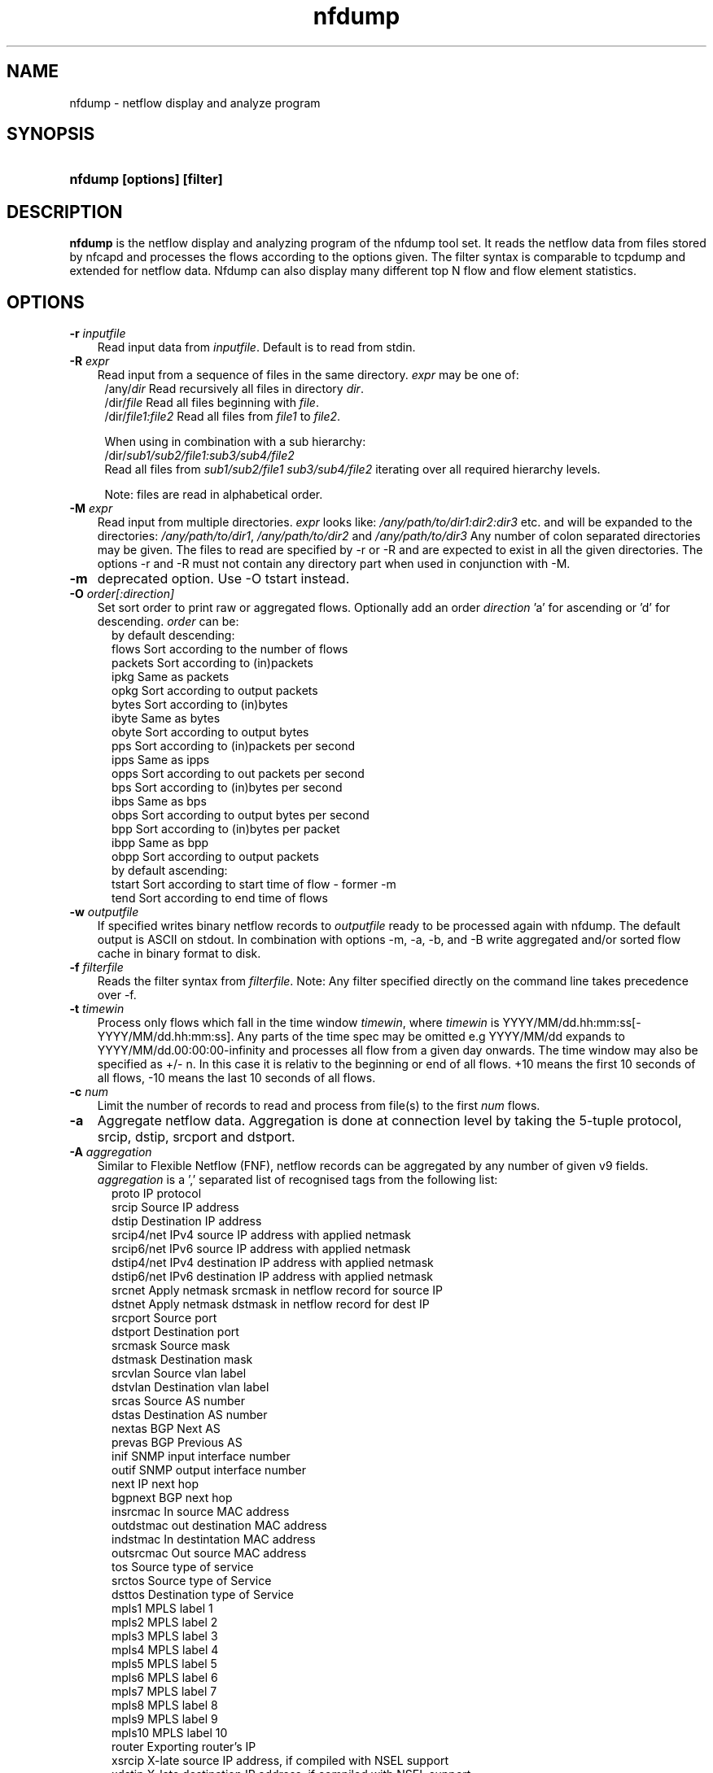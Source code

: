 .TH nfdump 1 2009\-09\-09 "" ""
.SH NAME
nfdump \- netflow display and analyze program
.SH SYNOPSIS
.HP 5
.B nfdump [options] [filter]
.SH DESCRIPTION
.B nfdump
is the netflow display and analyzing program of the nfdump tool set. 
It reads the netflow data from files stored by nfcapd and processes
the flows according to the options given. The filter syntax is comparable 
to tcpdump and extended for netflow data. Nfdump can also display many 
different top N flow and flow element statistics.

.SH OPTIONS
.TP 3
.B -r \fIinputfile
Read input data from \fIinputfile\fR. Default is to read from stdin.
.TP 3
.B -R \fIexpr
Read input from a sequence of files in the same directory. \fIexpr\fR
may be one of:
.PD 0
.RS 4
/any/\fIdir\fR          Read recursively all files in directory \fIdir\fR.
.P
/dir/\fIfile\fR         Read all files beginning with \fIfile\fR.
.P
/dir/\fIfile1:file2\fR  Read all files from \fIfile1\fR to \fIfile2\fR.

.P
When using in combination with a sub hierarchy:
.P
/dir/\fIsub1/sub2/file1:sub3/sub4/file2\fR
.P
Read all files from \fIsub1/sub2/file1\fR 
\fIsub3/sub4/file2\fR iterating over all required hierarchy levels.

.P
Note: files are read in alphabetical order.
.RE
.PD
.TP 3
.B -M \fIexpr
Read input from multiple directories. \fIexpr\fR looks like:
\fI/any/path/to/dir1:dir2:dir3\fR etc. and will be expanded to the
directories: \fI/any/path/to/dir1\fR, \fI/any/path/to/dir2\fR and 
\fI/any/path/to/dir3\fR Any number of colon separated directories may 
be given. The files to read are specified by \-r or \-R and are expected 
to exist in all the given directories.  The options \-r and \-R must 
not contain any directory part when used in conjunction with \-M.
.TP 3
.B -m
deprecated option. Use -O tstart instead.
.TP 3
.B -O \fIorder[:direction]
Set sort order to print raw or aggregated flows. Optionally add an
order \fIdirection\fR 'a' for ascending or 'd' for descending. \fIorder\fR can be:
.RS 5
by default descending:
.br
flows    Sort according to the number of flows
.br
packets  Sort according to (in)packets
.br
ipkg     Same as packets
.br
opkg     Sort according to output packets
.br
bytes    Sort according to (in)bytes
.br
ibyte    Same as bytes
.br
obyte    Sort according to output bytes
.br
pps      Sort according to (in)packets per second
.br
ipps     Same as ipps
.br
opps     Sort according to out packets per second
.br
bps      Sort according to (in)bytes per second
.br
ibps     Same as bps
.br
obps     Sort according to output bytes per second
.br
bpp      Sort according to (in)bytes per packet
.br
ibpp     Same as bpp
.br
obpp     Sort according to output packets
.br
by default ascending:
.br
tstart   Sort according to start time of flow - former -m
.br
tend     Sort according to end time of flows
.RE
.TP 3
.B -w \fIoutputfile
If specified writes binary netflow records to \fIoutputfile\fR ready
to be processed again with nfdump. The default output is ASCII on
stdout. In combination with options \-m, \-a, \-b, and \-B write aggregated
and/or sorted flow cache in binary format to disk.
.TP 3
.B -f \fIfilterfile
Reads the filter syntax from \fIfilterfile\fR. Note: Any filter specified
directly on the command line takes precedence over \-f.
.TP 3
.B -t \fItimewin
Process only flows which fall in the time window \fItimewin\fR, where
\fItimewin\fR is YYYY/MM/dd.hh:mm:ss[\-YYYY/MM/dd.hh:mm:ss]. Any parts of
the time spec may be omitted e.g YYYY/MM/dd expands to 
YYYY/MM/dd.00:00:00\-infinity and processes all flow from a given day 
onwards. The time window may also be specified as +/\- n. In this case
it is relativ to the beginning or end of all flows. +10 means the first
10 seconds of all flows, \-10 means the last 10 seconds of all flows.
.TP 3
.B -c \fInum
Limit the number of records to read and process from file(s) to the first \fInum\fR flows.
.TP 3
.B -a
Aggregate netflow data. Aggregation is done at connection level by taking 
the 5\-tuple protocol, srcip, dstip, srcport and dstport.
.TP 3
.B -A \fIaggregation 
Similar to Flexible Netflow (FNF), netflow records can be aggregated 
by any number of given v9 fields. \fIaggregation\fR is a ',' separated list
of recognised tags from the following list:
.RS 5
proto      IP protocol
.br
srcip      Source IP address
.br
dstip      Destination IP address
.br
srcip4/net IPv4 source IP address with applied netmask 
.br
srcip6/net IPv6 source IP address with applied netmask
.br
dstip4/net IPv4 destination IP address with applied netmask
.br
dstip6/net IPv6 destination IP address with applied netmask
.br
srcnet     Apply netmask srcmask in netflow record for source IP 
.br
dstnet     Apply netmask dstmask in netflow record for dest IP
.br
srcport    Source port
.br
dstport    Destination port
.br
srcmask    Source mask
.br
dstmask    Destination mask
.br
srcvlan    Source vlan label
.br
dstvlan    Destination vlan label
.br
srcas      Source AS number
.br
dstas      Destination AS number
.br
nextas     BGP Next AS
.br
prevas     BGP Previous AS
.br
inif       SNMP input interface number
.br
outif      SNMP output interface number
.br
next       IP next hop
.br
bgpnext    BGP next hop
.br
insrcmac   In source MAC address
.br
outdstmac  out destination MAC address
.br
indstmac   In destintation MAC address
.br
outsrcmac  Out source MAC address
.br
tos        Source type of service
.br
srctos     Source type of Service
.br
dsttos     Destination type of Service
.br
mpls1      MPLS label 1
.br
mpls2      MPLS label 2
.br
mpls3      MPLS label 3
.br
mpls4      MPLS label 4
.br
mpls5      MPLS label 5
.br
mpls6      MPLS label 6
.br
mpls7      MPLS label 7
.br
mpls8      MPLS label 8
.br
mpls9      MPLS label 9
.br
mpls10     MPLS label 10
.br
router     Exporting router's IP
.br
xsrcip     X-late source IP address, if compiled with NSEL support
.br
xdstip     X-late destination IP address, if compiled with NSEL support
.br
xsrcport   X-late source port, if compiled with NSEL support
.br
xdstport   X-late destination port, if compiled with NSEL support
.RE
.RS 3
.P
nfdump automatically compiles an appropriate output format for the selected
aggregation unless an explicit output format is given. The automatic output
format is identical to \fB\-o 'fmt:%ts %td <fields> %pkt %byt %bps %bpp %fl'\fR
where <fields> represents the selected aggregation tags.
.P
Example:
.RS 3
\fB \-A proto,srcip,dstport\fR
.P
\fB \-A srcas,dstas\fR
.P
.RE
.RE
.TP 3
.B -b
Aggregate netflow records as bidirectional flows. Automatically implies \-a. 
Aggregation is done on connection level by taking the 5\-tuple protocol, srcip, 
dstip, srcport and dstport, or the reverse order for the corresponding connection 
flow. Input and output packets/bytes are counted and reported separately. Both 
flows are merged into a single record. An appropriate output format is selected 
automatically, which may be overwritten by any \-o format option.
.TP 3
.B -B
Like \-b but automagically swaps flows if src port is < dst port 
for TCP and UDP flows and src port < 1024 and dst port > 1024.
as some exporters do not care sending the flows in proper order. Other
flows are not affected. It's considered to be a conveniency option. 
.TP 3
.B -I
Print flow statistics from file specified by \-r, or timeslot specified by \-R/\-M. 
.TP 3
.B -D \fIdns
Set \fIdns\fR as nameserver to look up hostnames.
.TP 3
.B -s \fIstatistic[:p][/orderby[:direction]]
Generate the Top N flow or flow element statistic. \fIstatistic\fR can be:
.RS 5
record    Statistic about aggregated netflow records.
.br
srcip     Statistic about source IP addresses
.br
dstip     Statistic about destination IP addresses
.br
ip        Statistic about any (source or destination) IP addresses
.br
nhip      Statistic about next hop IP addresses
.br
nhbip     Statistic about BGP next hop IP addresses
.br
router    Statistic about exporting router IP address
.br
srcport   Statistic about source ports
.br
dstport   Statistic about destination ports
.br
port      Statistic about any (source or destination) ports
.br
tos       Statistic about type of service \- default src
.br
srctos    Statistic about src type of service
.br
dsttos    Statistic about dst type of service
.br
dir       Statistic about flow directions ingress/egress
.br
srcas     Statistic about source AS numbers
.br
dstas     Statistic about destination AS numbers
.br
as        Statistic about any (source or destination) AS numbers
.br
inif      Statistic about input interface
.br
outif     Statistic about output interface
.br
if        Statistic about any interface
.br
srcmask   Statistic about src mask
.br
dstmask   Statistic about dst mask
.br
srcvlan   Statistic about src vlan label
.br
dstvlan   Statistic about dst vlan label
.br
vlan      Statistic about any vlan label
.br
insrcmac  Statistic about input src MAC address
.br
outdstmac Statistic about output dst MAC address
.br
indstmac  Statistic about input dst MAC address
.br
outsrcmac Statistic about output src MAC address
.br
srcmac    Statistic about any src MAC address
.br
dstmac    Statistic about any dst MAC address
.br
inmac     Statistic about any input MAC address
.br
outmac    Statistic about any output MAC address
.br
mask      Statistic about any mask
.br
proto     Statistic about IP protocols
.br
mpls1     Statistic about MPLS label 1
.br
mpls2     Statistic about MPLS label 2
.br
mpls3     Statistic about MPLS label 3
.br
mpls4     Statistic about MPLS label 4
.br
mpls5     Statistic about MPLS label 5
.br
mpls6     Statistic about MPLS label 6
.br
mpls7     Statistic about MPLS label 7
.br
mpls8     Statistic about MPLS label 8
.br
mpls9     Statistic about MPLS label 9
.br
mpls10    Statistic about MPLS label 10
.br
sysid     Internal SysID of exporter
.br

.br
NSEL/ASA statistics
.br
event     NSEL/ASA event
.br
xevent    NSEL/ASA extended event
.br
xsrcip    NSEL/ASA translated src IP address
.br
xsrcport  NSEL/ASA translated src port
.br
xdstip    NSEL/ASA translated dst IP address
.br
xdstport  NSEL/ASA translated dst port
.br
iacl      NSEL/ASA ingress ACL
.br
iace      NSEL/ASA ingress ACE
.br
ixace     NSEL/ASA ingress xACE
.br
eacl      NSEL/ASA egress ACL
.br
eace      NSEL/ASA egress ACE
.br
exace     NSEL/ASA egress xACE
.br

.br
NAT statistics
.br
nevent    NAT event
.br
vrf/ivrf  NAT ingress vrf
.br
evrf      NAT egress vrf
.br
nsrcip    NAT src IP address
.br
nsrcport  NAT src port
.br
ndstip    NAT dst IP address
.br
ndstport  NAT dst port
.br
.RE
.RS 3
.P
By adding \fI:p\fR to the statistic name, the resulting statistic is split up into
transport layer protocols. Default is transport protocol independent statistics.
.P
\fIorderby\fR is optional and specifies the order by which the statistics are
ordered and can be \fIflows\fR, \fIpackets\fR, \fIbytes\fR, \fIpps\fR, \fIbps\fR 
or \fIbpp\fR. You may specify more than one \fIorderby\fR which results in the 
same statistic but ordered differently. If no \fIorderby\fR is given, statistics 
are ordered by \fIflows\fR.
Optionally to the order you add a \fI:direction\fR ':a' for ascending or ':d' for descending.
By default all -s statitics are printed in descending order.
You can specify as many \-s flow element statistics as needed on the command line for the 
same run. 
.P
Example:
.RS 3
\fB\-s srcip \-s ip/flows \-s dstport/pps/packets/bytes \-s record/bytes\fR
.RE
.RE
.PP
.TP 3
.B -l \fI[+/\-]packet_num
Limit statistics output to those records above or below the \fIpacket_num\fR 
limit. \fIpacket_num\fR accepts positive or negative numbers followed by 'K'
, 'M' or 'G' 10E3, 10E6 or 10E9 flows respectively. See also note at \-L
.TP 3
.B -L \fI[+/\-]byte_num
Limit statistics output to those records above or below the \fIbyte_num\fR 
limit. \fIbyte_num\fR accepts positive or negative numbers followed by 'K'
, 'M' or 'G' 10E3, 10E6 or 10E9 bytes respectively. \fINote:\fR These limits only
apply to the statistics and aggregated outputs generated with \-a \-s.
To filter netflow records by packets and bytes, use the filter syntax 'packets'
and 'bytes' described below.
.TP 3
.B -n \fInum
For record statistics (-s .. ): Define the number for the Top N. Defaults to 10. 
Use -n 0 to list all records.
.br
For record sorting and aggregation (-a .. -O ..): Limit the records to the first 
top \fInum\fR sorted records.
if not specified or -n 0 is given, all records are listed.
.TP 3
.B -o \fIformat
Selects the output format to print flows or flow record statistics (\-s record). The following 
formats are available:
.RS 5
raw      Print full flow record on multiple lines.
.br
line     Print each flow on one line. Default format.
.br
long     Print each flow on one line with more details
.br
biline   Same as line, but for bidir flows
.br
bilong   Same as long, but for bidir flows
.br
extended Print each flow on one line with even more details.
.br
nsel     Print each NSEL event on one line. Default if NSEL/NAT
.br
nel      Print each NAT event on one line. 
.br
csv      Comma separated output for machine readable processing.
.br
json     Print full record as separate json object.
.br
pipe     Legacy machine readable format: fields are '|' separated.
.br
fmt:\fIformat\fR
User defined output format.
.RE
.RS 3
For each defined output format except \-o fmt:<format> an IPv6 long output format exists.
\fBline6, long6 and extended6\fR. See \fIoutput formats\fR below for more information.
.RE
.PD
.TP 3
.B -q
Be quiet. Suppress the header line and the statistics at the bottom.
.TP 3
.B -N
Print plain numbers in output. Easier for post\-parsing.
.TP 3
.B -i \fIident
Change ident label in file, specified by \-r to \fIident
.TP 3
.B -v \fIfile
Verify \fIfile\fR. Print data file version, number of blocks 
and compression status.
.TP 3
.B -E \flfile
Print exporter/sampler list found in \fIfile\fR. In case of
a nfcapd collector file, additional statistics per exporter 
are printed with number of flows, packets and sequence errors.
.TP 3
.B -x \flfile
Scan and print extension maps located in file \flfile\fR
.TP 3
.B -j
Compress flows. Use bz2 compression in output file. Space efficient method
.TP 3
.B -y
Compress flows. Use LZ4 compression in output file. Time efficient method
.TP 3
.B -z
Compress flows. Use fast LZO1X\-1 compression in output file. Time efficient method
.TP 3
.B -J \flnum\fR
Change compression for file(s) given by -r <file> or -R <dir>
num: 0 uncompress, 1: LZO1X\-1, 2: bz2, 3: LZ4 compression
.TP 3
.B -Z
Check filter syntax and exit. Sets the return value accordingly.
.TP 3
.B -X
Compiles the filer syntax and dumps the filter engine table to stdout.
This is for debugging purpose only.
.TP 3
.B -V
Print nfdump version and exit.
.TP 3
.B -h
Print help text on stdout with all options and exit.
.SH "RETURN VALUE"
Returns 
.PD 0
.RS 4 
0   No error. \fn
.P
255 Initialization failed.
.P
254 Error in filter syntax.
.P
250 Internal error.
.RE
.PD
.SH "OUTPUT FORMATS"
The output format \fBraw\fR prints each flow record on multiple lines, including
all information available in the record. This is the most detailed view on a 
flow. 
.P
Other output formats print each flow on a single line. Predefined output formats are
\fBline\fR, \fBlong\fR and \fBextended\fR
The output format \fBline\fR is the default output format when no format is specified.
It limits the imformation to the connection details as well as number of packets, 
bytes and flows.
.P
The output format \fBlong\fR is identical to the format \fBline\fR, and includes
additional information such as TCP flags and Type of Service.
.P
The output format \fBextended\fR is identical to the format \fBlong\fR, and includes
additional computed information such as \fBpps\fR, \fBbps\fR and \fBbpp\fR.
.P
\fIFields:\fR
.P
.RS 3
\fBDate flow start:\fR Start time the flow was first seen. ISO 8601 format 
including milliseconds.
.P
\fBDuration:\fR Duration of the flow in seconds and milliseconds. 
If flows are aggregated, \fIduration\fR is the time span over the 
entire period of time from first seen to last seen.
.P
\fBProto:\fR Protocol used in the connection.
.P
\fBSrc IP Addr:Port:\fR Source IP address and source port.
.P
\fBDst IP Addr:Port:\fR Destination IP address and destination port.
In case of ICMP, port is decoded as type.code.
.P
\fBFlags:\fR TCP flags OR-ed of the connection.
.P
\fBTos:\fR Type of service.
.P
\fBPackets:\fR The number of packets in this flow. If flows are 
aggregated, the packets are summed up. 
.P
\fBBytes:\fR The number of bytes in this flow. If flows are aggregated, 
the bytes are summed up.
.P
\fBpps:\fR The calculated packets per second: number of packets / duration. 
If flows are aggregated this results in the average pps during this period of time.
.P
\fBbps:\fR The calculated bits per second: 8 * number of bytes / duration. If flows
are aggregated this results in the average bps during this period of time.
.P
\fBBpp:\fR The calculated bytes per packet: number of bytes / number of packets. If flows
are aggregated this results in the average bpp during this period of time.
.P
\fBFlows:\fR Number of flows. If flows are listed only, this number is always 1. If flows
are aggregated, this shows the number of flows aggregated in this one record.
.RE
.PD
.P
Numbers larger than 1'000'000 (1000*1000), are scaled to 4 digits and one decimal digit including the
scaling factor \fBM\fR, \fBG\fR or \fBT\fR for cleaner output, e.g. \fB923.4 M\fR
.P
To make the output more readable, IPv6 addresses are shrinked down to 16 characters. The seven
leftmost and seven rightmost digits connected with two dots \fB'..'\fR are displayed in any normal 
output formats. To display the full IPv6 address, use the appropriate long format, which is the format
name followed by a \fB6\fR. 
.P 
Example: \fB\-o line\fR displays an IPv6 address as \fB2001:23..80:d01e\fR where the format 
\fB\-o line6\fR displays the IPv6 address in full length \fB2001:234:aabb::211:24ff:fe80:d01e\fR.
The combination of \fB\-o line \-6\fR is equivalent to \fB\-o line6\fR.
.P
The output format \fBfmt:<format>\fR allows you to define your own output format.
A format description \fBformat\fR consists of a single line containing arbitrary strings
and format specifier as described below
.P
.RS 3
\fB%<format>\fR Inserts the predefined \fBformat\fR at this position. e.g. \fB%line\fR
.br
\fB%ff\fR       flow record flags in hex. 
.br
\fB%nfv\fR      Netflow/Sflow/Event record version.
.br
\fB%ts\fR       Start Time \- first seen
.br
\fB%tsr\fR      Start Time, but in fractional seconds since the epoch (1970-01-01)
.br
\fB%te\fR       End Time \- last seen
.br
\fB%ter\fR      End Time, in fractional seconds
.br
\fB%tr\fR       Time the flow was received by the collector
.br
\fB%trr\fR      Time the flow was received, in fractional seconds
.br
\fB%td\fR       Duration
.br
\fB%pr\fR       Protocol
.br
\fB%exp\fR      Exporter ID
.br
\fB%eng\fR      Engine Type/ID
.br
\fB%lbl\fR      Flowlabel
.br
\fB%sa\fR       Source Address
.br
\fB%da\fR       Destination Address
.br
\fB%sap\fR      Source Address:Port
.br
\fB%dap\fR      Destination Address:Port
.br
\fB%sp\fR       Source Port
.br
\fB%dp\fR       Destination Port
.br
\fB%sn\fR       Source Network, mask applied
.br
\fB%dn\fR       Destination Network, mask applied
.br
\fB%nh\fR       Next\-hop IP Address
.br
\fB%nhb\fR      BGP Next\-hop IP Address
.br
\fB%ra\fR       Router IP Address
.br
\fB%sas\fR      Source AS
.br
\fB%das\fR      Destination AS
.br
\fB%nas\fR      Next AS
.br
\fB%pas\fR      Previous AS
.br
\fB%in\fR       Input Interface num
.br
\fB%out\fR      Output Interface num
.br
\fB%pkt\fR      Packets \- default input
.br
\fB%ipkt\fR     Input Packets
.br
\fB%opkt\fR     Output Packets
.br
\fB%byt\fR      Bytes \- default input
.br
\fB%ibyt\fR     Input Bytes
.br
\fB%obyt\fR     Output Bytes
.br
\fB%fl\fR       Flows
.br
\fB%flg\fR      TCP Flags
.br
\fB%tos\fR      Tos \- default src
.br
\fB%stos\fR     Src Tos
.br
\fB%dtos\fR     Dst Tos
.br
\fB%dir\fR      Direction: ingress, egress
.br
\fB%smk\fR      Src mask
.br
\fB%dmk\fR      Dst mask
.br
\fB%fwd\fR      Forwarding Status
.br
\fB%svln\fR     Src vlan label
.br
\fB%dvln\fR     Dst vlan label
.br
\fB%ismc\fR     Input Src Mac Addr
.br
\fB%odmc\fR     Output Dst Mac Addr
.br
\fB%idmc\fR     Input Dst Mac Addr
.br
\fB%osmc\fR     Output Src Mac Addr
.br
\fB%mpls1\fR    MPLS label 1
.br
\fB%mpls2\fR    MPLS label 2
.br
\fB%mpls3\fR    MPLS label 3
.br
\fB%mpls4\fR    MPLS label 4
.br
\fB%mpls5\fR    MPLS label 5
.br
\fB%mpls6\fR    MPLS label 6
.br
\fB%mpls7\fR    MPLS label 7
.br
\fB%mpls8\fR    MPLS label 8
.br
\fB%mpls9\fR    MPLS label 9
.br
\fB%mpls10\fR   MPLS label 10
.br
\fB%mpls\fR     MPLS labels 1-10
.br
\fB%bps\fR      bps \- bits per second
.br
\fB%pps\fR      pps \- packets per second
.br
\fB%bpp\fR      bps \- Bytes per package
.br

.br
NSEL specific formats
.br
\fB%nfc\fR      NSEL connection ID
.br
\fB%evt\fR      NSEL event
.br
\fB%xevt\fR     NSEL extended event
.br
\fB%sgt\fR      NSEL Source security group tag
.br
\fB%msec\fR     NSEL event time in msec
.br
\fB%iacl\fR     NSEL ingress ACL
.br
\fB%eacl\fR     NSEL egress ACL
.br
\fB%xsa\fR      NSEL XLATE src IP address
.br
\fB%xda\fR      NSEL XLATE dst IP address
.br
\fB%xsp\fR      NSEL XLATE src port
.br
\fB%xdp\fR      NSEL SLATE dst port
.br
\fB%xsap\fR     Xlate Source Address:Port
.br
\fB%xdap\fR     Xlate Destination Address:Port
.br
\fB%uname\fR    NSEL user name
.br

.br
NEL/NAT specific formats
.br
\fB%nevt\fR     NAT event - same as %evt
.br
\fB%ivrf\fR     NAT ingress VRF ID 
.br
\fB%evrf\fR     NAT egress VRF ID 
.br
\fB%nsa\fR      NAT src IP address
.br
\fB%nda\fR      NAT dst IP address
.br
\fB%nsp\fR      NAT src port
.br
\fB%ndp\fR      NAT dst port
.br
\fB%pbstart\fR  NAT pool block start
.br
\fB%pbend\fR    NAT pool block end
.br
\fB%pbstep\fR   NAT pool block step
.br
\fB%pbsize\fR   NAT pool block size
.br

.br
Nprobe formats
.br
\fB%cl\fR       Client latency
.br
\fB%sl\fR       Server latency
.br
\fB%al\fR       Application latency
.br

.RE
.PD
.P

The "flow flags" format (%ff) prints the internal record flags as a single hexadecimal number,
consisting of any of these flag values OR-ed together:
.P
.RS 3
.br
1    Record contains IPv6 addresses
.br
2    Packet counters are 64-bit
.br
4    Byte counters are 64-bit
.br
8    IP next hop is an IPv6 address
.br
16	BGP next hop is an IPv6 address
.br
32   Exporting router is an IPv6 address
.br
64   Record is an EVENT record
.br
128  Record is sampled
.RE
.P

Example: the standard output format \fBlong\fR can be created as
.RS 3
\fB\-o "fmt:%ts %td %pr %sap \-> %dap %flg %tos %pkt %byt %fl"\fR
.RE
.P
You may also define your own output format and have it compiled into nfdump.
See nfdump.c section \fBOutput Formats\fR for more details.
.P
The \fBcsv\fR output format is intended to be read by another program for 
further processing. As an example, see the parse_csv.pl Perl program.
The csv output format consists of one or more output blocks and one summary 
block. Each output block starts with a csv index line followed by the csv 
record lines. The index lines describes the order, how each following record 
is composed.
.P
Example:
.RS 3
Index line:   ts,te,td,sa,da,sp,dp,pr,...
.br
Record line:  2004-07-11 10:30:00,2004-07-11 10:30:10,10.010,...
.br
.RE
.PD
.P
All records are in ASCII readable form. Numbers are not scaled, so each line 
can be easily parsed.
.P
Indices used in nfdump 1.6:
.P
.RS 3
ts,te,td    time records: t-start, t-end, duration
.br
sa,da       src dst address
sp,dp       src, dst port
.br
pr          protocol PF_INET or PF_INET6
.br
flg         TCP Flags:
.br
               000001 FIN.
.br
               000010 SYN
.br
               000100 RESET
.br
               001000 PUSH
.br
               010000 ACK
.br
               100000 URGENT
.br
               e.g. 6 => SYN + RESET
.br
fwd         forwarding status
.br
stos        src tos
.br
ipkt,ibyt   input packets/bytes
.br
opkt,obyt   output packets, bytes
.br
in,out      input/output interface SNMP index number
.br
sas,das     src, dst AS
.br
smk,dmk     src, dst mask
.br
dtos        dst tos
.br
dir         direction
.br
nh,nhb      next hop IP address, bgp next hop IP
.br
svln,dvln   src, dst vlan id
.br
ismc,odmc   input src, output dst MAC
.br
idmc,osmc   input dst, output src MAC
.br
mpls1,mpls2 MPLS label 1-10
.br
mpls3,mpls4
.br
mpls5,mpls6
.br
mpls7,mpls8
.br
mpls9,mpls10
.br
ra          router IP
.br
eng         router engine type/id
.br
.RE
.PD
.P
See parse_csv.pl for more details.
.P
.SH "FILTER"
The filter syntax is similar to the well known pcap library used by tcpdump.
The filter can be either specified on the command line after all options or 
in a separate file. It can span several lines. Anything after a '#' is treated as a 
comment and ignored to the end of the line. There is virtually no limit in 
the length of the filter expression. All keywords are case insensitive.
.P Syntax
Any filter consists of one or more expressions \fIexpr\fR. Any number of \fIexpr\fR
can be linked together:
.P
expr \fBand\fR expr, expr \fBor\fR expr, \fBnot\fR expr and \fB(\fR expr \fB)\fR.
.P
\fIExpr\fR can be one of the following filter primitives:
.TP 4
.I include
\fB@include <file>\fR
.br
include the content of \fI<file>\fR into filter.
.TP 4
.I ip version
\fBinet\fR  or \fBipv4\fR for IPv4
.br
\fBinet6\fR or \fBipv6\fR for IPv6
.TP 4
.I protocol
\fBproto <protocol>\fR 
.br 
\fBproto <number>\fR 
.br
where \fB<protocol>\fR is known protocol such as 
\fBtcp\fR, \fBudp\fR, \fBicmp\fR, \fBicmp6\fR, \fBgre\fR, 
\fBesp\fR, \fBah\fR, etc. or a valid protocol number: 
\fB6\fR, \fB17\fR etc.
.TP 4
.I IP address
.RS 4
\fB[src|dst] ip <ipaddr>\fR
.br
\fB[src|dst] host <ipaddr>\fR 
.br
with \fI<ipaddr>\fR as any valid IPv4, IPv6 address, or a fully qualified
hostname.  In case of a hostname, the IP address is looked up in DNS. 
If more than a single IP address is found, all IP addresses are chained 
together. \fB(ip1 or ip2 or ip3 ... )\fR
.P
To check if an IP address is in a known IP list, use
.br
\fB[src|dst] ip in [ <iplist> ] \fR
.br
\fB[src|dst] host in [ <iplist> ]  \fR
.br
\fI<iplist>\fR is a space or comma separated list of individual \fB<ipaddr>\fR or 
fully qualified hostnames, which are looked up in DNS. If more than a 
single IP address is found, all IP addresses are put into the list.
.RE
.PD
.TP 4
.I [src|dst]
IP addresses, networks, ports, AS numbers etc. can be specifically selected
by using a direction qualifier, such as \fbsrc\fR or \fBdst\fR.
They can also be used in combination with \fBand\fR and \fBor\fR.
such as \fBsrc and dst ip ..\fR. 
.TP 4
.I network
\fB[src|dst] net a.b.c.d m.n.r.s\fR
.br
Select the IPv4 network \fIa.b.c.d\fR with netmask \fIm.n.r.s\fR.
.br

.br
\fB[src|dst] net <net>/<num>\fR
.br
with \fI<net>\fR as a valid IPv4 or IPv6 network and \fI<num>\fR as mask bits. 
The number of mask bits must match the appropriate address family in IPv4 or 
IPv6. Networks may be abbreviated such as 172.16/16 if they are unambiguous.
.RE
.TP 4 
.I Port
.RS 4
\fB[src|dst] port [comp] <num>\fR
.br
with \fI<num>\fR as any valid port number.  If \fIcomp\fR is omitted, 
 '=' is assumed. \fIcomp\fR is explained in more details below.
.br
\fB[src|dst] port in [ <portlist> ] \fR
.br
A port can be compared against a know list, where \fB<portlist>\fR is a 
space separated list of individual port numbers.
.RE
.TP 4 
.I ICMP
.RS 4
\fBicmp\-type <num>\fR 
.br
\fBicmp\-code <num>\fR
.br
with \fI<num>\fR as a valid icmp type/code. This automatically implies 
\fBproto icmp\fR.
.RE
.TP 4 
.I Router ID
.RS 4
\fBengine\-type <num>\fR 
.br
\fBengine\-id <num>\fR
.br
\fBsysid <num>\fR
.br
with \fI<num>\fR as a valid router engine type/id or exporter ID(0..255).
.RE
.TP 4 
.I Netflow version
.RS 4
\fBnfversion [comp] <num>\fR 
.br
netflow version exported.
.RE
.TP 4 
.I Interface
\fB[in|out] if <num>\fR
.br
Select input or output or either interface ID, with \fInum\fR as the SNMP interface number. 
.br
Example: \fBin if 3\fR
.TP 4
.I AS numbers
\fB[src|dst|prev|next] as [comp] <num>\fR
.br
Selects source, destination, previous, next or any AS number
with \fI<num>\fR as any valid as number. 32-bit AS numbers are supported. If 
\fIcomp\fR is omitted, '=' is assumed. \fIcomp\fR is explained in more details below.
.br

.br
\fB[src|dst|prev|next] as in [ <ASlist> ] \fR
.br
An AS number can be compared against a know list, where \fB<ASlist>\fR is a 
space or comma separated list of individual AS numbers.
.RE
.TP 4
.I Prefix mask bits 
\fB[src|dst] mask <bits>\fR
.br
with \fI<bits>\fR as any valid prefix mask bit value.
.TP 4
.I Vlan labels
\fB[src|dst] vlan <num>\fR
.br
with \fI<num>\fR as any valid vlan label.
.TP 4
.I Flags
\fBflags <tcpflags>\fR
.br
with \fI<tcpflags>\fR as a combination of:
.RS 7
A    ACK.
.br
S    SYN.
.br
F    FIN.
.br
R    Reset.
.br
P    Push.
.br
U    Urgent.
.br
X    All flags on.
.RE
The ordering of the flags is not relevant. Flags not mentioned are treated as don't care.
In order to get those flows with only the SYN flag set, use the syntax '\fBflags S and not
flags AFRPU\fR'.
.TP 4
.I Next hop IP
\fBnext ip <ipaddr>\fR
.br
with \fI<ipaddr>\fR as IPv4/IPv6 IP address of next hop router.
.TP 4
.I Next\-hop router's IP in the BGP domain
\fBbgpnext ip <ipaddr>\fR
.br
with \fI<ipaddr>\fR as IPv4/IPv6 next\-hop router's IP in the BGP domain. ( v9 #18 )
.TP 4
.I Router IP
.br
\fBrouter ip <ipaddr>\fR 
.br
Filter the flows according the IP address of the exporting router.
.TP 4
.I
MAC addresses
\fB[InOutSrcDst] mac <addr>\fR
.br
With \fI<addr>\fR any valid MAC address. \fBmac\fR can be made more specific 
by using any combination of a direction specifier as defined by CISCO v9.
\fBin src\fR, \fBin dst\fR, \fBout src\fR, \fBout dst\fR.
.TP 4
.I MPLS labels
\fBmpls label<n> [comp] <num>\fR
.br
With \fI<n>\fR as any mpls label number 1..10. Filters exactly specified label<n>.
.br
\fBmpls eos [comp] <num>\fR
.br
.br
Filters End of Stack label for a given value \fI<num>\fR.
.br
\fBmpls exp<n> [comp] <bits>\fR
.br
Filters experimental bits of label \fI<n>\fR with \fI<bits>\fR 0..7.
.TP 4 
.I Packets
\fBpackets [comp] <num> [scale]\fR
.br
To filter for netflow records with a specific packet count.
.br
Example: \fBpackets > 1k\fR
.TP 4 
.I Bytes
\fBbytes [comp] <num> [scale]\fR
.br
To filter for netflow records with a specific byte count.
.br
Example: \fBbytes 46\fR filters all empty IPv4 packets
.TP 4
.I Aggregated flows
\fBflows [comp] <num> [scale]\fR
.br
To filter for netflow records with a specific number of aggregated flows.
.TP 4 
.I Type of Service (TOS)
\fI[SourceDestination]\fR \fBtos <num>\fR
.br
With \fI<num>\fR 0..255. For compatibility with nfdump 1.5.x:
\fBtos <num>\fR is equivalent with \fBsrc tos <num>\fR
.TP 4 
.I Packets per second: Calculated value.
\fBpps\fR \fI[comp]\fR \fInum\fR \fI[scale]\fR
.br
To filter for flows with specific packets per second.
.TP 4 
.I Duration: Calculated value
\fBduration\fR \fI[comp]\fR \fInum\fR
.br
To filter for flows with specific duration in milliseconds.
.TP 4 
.I Bits per second: Calculated value.
\fBbps\fR \fI[comp]\fR \fInum\fR \fI[scale]\fR
.br
To filter for flows with specific bytes per second.
.TP 4 
.I Bytes per packet: Calculated value.
\fBbpp\fR \fI[comp]\fR \fInum\fR \fI[scale]\fR
.br
To filter for flows with specific bytes per packet.
.TP 4
\fIscale\fR scaling factor. Maybe \fIk\fR \fIm\fR \fIg\fR. Factor is 1000
.TP 4
\fIcomp\fR The following comparators are supported:
.B =, ==, >, <,  EQ, LT, GT .
If \fIcomp\fR is omitted, '=' is assumed.
.P

.TP 4
\fBNSEL/ASA specific filters:\fR
.P
.I NSEL/ASA Event
.RS 4
\fBasa event <ignore|create|term|delete|deny>\fR
.br
\fBasa event [comp] <number>\fR
.br
select NSEL/ASA event by name or number. If given as number it can be compared with a number
.br
.RE
.PD
.TP 4
.I NSEL/ASA denied reason
.RS 4
\fBasa event denied <ingress|egress|interface|nosyn>\fR
.br
Select a NSEL/ASA denied event by type
.RE
.PD
.TP 4
.I NSEL/ASA extended events
.RS 4
\fBasa xevent [comp] <num>\fR
.br
Select an extended NSEL ASA event by number, or optionally compared by a number.
.RE
.PD
.TP 4
.I X-late IP addresses and ports
.RS 4
\fB[src|dst] xip <ip>\fr
.br
Select the translated IP address
.P
\fB[src|dst] xnet <net>/<num>\fR
.br
with \fI<net>\fR as a valid translated IPv4 or IPv6 network and \fI<num>\fR as mask bits. 
The number of mask bits must match the appropriate address family in IPv4 or 
IPv6. Networks may be abbreviated such as 172.16/16 if they are unambiguous.
.P
\fB[src|dst] xport <port>\fR
.br
Select the translated port
.RE
.PD
.TP 4
.I NSEL/ASA ingress/egress
.RS 4
\fBingress <ACL|ACE|XACE> [comp] number
.br
Select/compare an ingress ACL
.P
\fBegress ACL [comp] <number>\fR
.br
Select/compare an egress ACL
.P

.RE
.PD
.TP 4
\fBNEL specific NAT filters:\fR
.P
.I NAT Event
.RS 4
\fBnat event <add|delete>\fR
.br
\fBnat event [comp] <number>\fR
.br
select NEL NAT event by name or number. If given as number it can be compared with a number
.br
.RE
.PD
.TP 4
.I NEL NAT ip addresses and ports
.RS 4
\fB[src|dst] nip <ip>
.br
Select the NAT IP address
.P
\fB[src|dst] nport <port>
.br
Select the NAT port
.RE
.PD
.TP 4
.I NEL NAT vrf
\fBingress vrf <num>\fR
.br
Select the vrf
.RE
.PD

.SH "Flowlabel"
One or more specific filter expressions can be assigned a flowlabel in order to identify
the flow in the output according to the label. A flowlabel has the form \fB%LabelName\fR and is 
appended or prepended to a filter expression in braces. It may have up to 16 characters. 
Example: \fB(ip 8.8.8.8) %GoogleDNS\fR. If a filter matches, with a labeled expressions, 
and that expression is in the matching filter path, the label can be printed in the output, 
using the \fB%%lbl\fR format token. See OUTPUT FORMATS.
Example: Add flowlabel to end of 'line' format: 
.br
\fB./nfdump -r <file> -o 'fmt:%line %lbl" ..\fR
.br
Note: A filter may have multiple matching paths - for example \fBproto tcp or ip 8.8.8.8\fR
The shortest path which evaluates successfully wins. Other paths are skipped, which means 
that flowlabels are not printed in not evaluated filter paths. A filter may contain multiple 
flowlabels. The flowlabel of the last matching expression in the winning path is printed.
Flowlabels are most useful in large and complex filters stored in one or multiple files, 
to better read the flow output list. 
.br
Example: \fB(ip in [172.16.1.0/24]) %ISP_1 or (ip in [172.16.16.0/24]) %IPS_2 or %GoogleDNS((proto udp or proto tcp) and ip 8.8.8.8)
.br
.SH "EXAMPLES"
.B nfdump \-r /and/dir/nfcapd.201107110845 \-c 100 'proto tcp and ( src ip 172.16.17.18 or dst ip 172.16.17.19 )'
Dumps the first 100 netflow records which match the given filter:
.P
.B nfdump \-r /and/dir/nfcapd.201107110845 \-B
Map matching flows as bi-directional single flow.
.P
.B nfdump \-R /and/dir/nfcapd.201107110845:nfcapd.200407110945 'host 192.168.1.2'
Dumps all netflow records of host 192.168.1.2 from July 11 08:45 \- 09:45
.P
.B nfdump \-M /to/and/dir1:dir2 \-R nfcapd.200407110845:nfcapd.200407110945  \-s record \-n 20
Generates the Top 20 statistics from 08:45 to 09:45 from 3 sources
.P
.B nfdump \-r /and/dir/nfcapd.201107110845 \-s record \-n 20 \-o extended
Generates the Top 20 statistics, extended output format
.P
.B nfdump \-r /and/dir/nfcapd.201107110845 \-s record \-n 20 'in if 5 and bps > 10k'
Generates the Top 20 statistics from flows coming from interface with SNMP index of 5
.P
.B nfdump \-r /and/dir/nfcapd.201107110845 'inet6 and proto tcp and ( src port > 1024 and dst port 80 )
Dumps all port 80 IPv6 connections to any web server.
.SH NOTES
Generating the statistics for data files of a few hundred MB is no problem. However,
be careful if you want to create statistics of several GB of data. This may consume a lot
of memory and can take a while. Flow anonymization has moved into nfanon.
.SH "SEE ALSO"
nfcapd(1), nfanon(1), nfprofile(1), nfreplay(1)
.SH BUGS
There is still the famous last bug. Please report them \- all the last bugs \- back to me.

